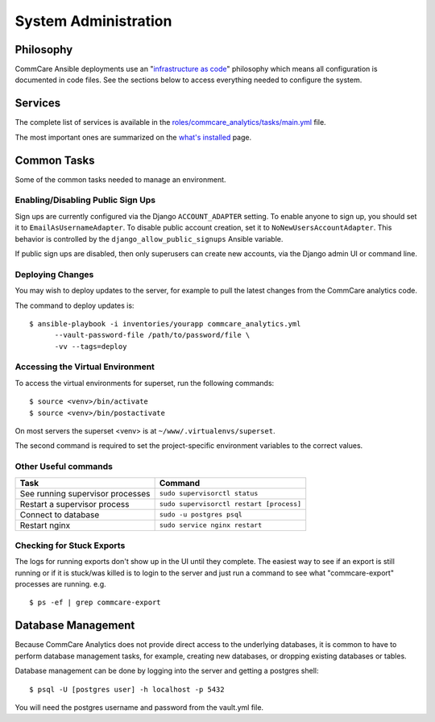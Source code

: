 System Administration
=====================

Philosophy
----------

CommCare Ansible deployments use an
"`infrastructure as code <https://en.wikipedia.org/wiki/Infrastructure_as_code>`_"
philosophy which means all configuration is documented in code files.
See the sections below to access everything needed to configure the
system.


Services
--------

The complete list of services is available in the
`roles/commcare_analytics/tasks/main.yml <https://github.com/dimagi/commcare-analytics-ansible/blob/master/roles/commcare_analytics/tasks/main.yml>`_
file.

The most important ones are summarized on the
`what's installed </whats-installed/>`_ page.


Common Tasks
------------

Some of the common tasks needed to manage an environment.


Enabling/Disabling Public Sign Ups
^^^^^^^^^^^^^^^^^^^^^^^^^^^^^^^^^^

Sign ups are currently configured via the Django ``ACCOUNT_ADAPTER``
setting. To enable anyone to sign up, you should set it to
``EmailAsUsernameAdapter``. To disable public account creation, set it
to ``NoNewUsersAccountAdapter``. This behavior is controlled by the
``django_allow_public_signups`` Ansible variable.

If public sign ups are disabled, then only superusers can create new
accounts, via the Django admin UI or command line.


Deploying Changes
^^^^^^^^^^^^^^^^^

You may wish to deploy updates to the server, for example to pull the
latest changes from the CommCare analytics code.

The command to deploy updates is::

    $ ansible-playbook -i inventories/yourapp commcare_analytics.yml
          --vault-password-file /path/to/password/file \
          -vv --tags=deploy


Accessing the Virtual Environment
^^^^^^^^^^^^^^^^^^^^^^^^^^^^^^^^^

To access the virtual environments for superset, run the following
commands::

    $ source <venv>/bin/activate
    $ source <venv>/bin/postactivate

On most servers the superset <venv> is at
``~/www/.virtualenvs/superset``.

The second command is required to set the project-specific environment
variables to the correct values.


Other Useful commands
^^^^^^^^^^^^^^^^^^^^^

+----------------------------------+------------------------------------------+
| Task                             | Command                                  |
+==================================+==========================================+
| See running supervisor processes | ``sudo supervisorctl status``            |
+----------------------------------+------------------------------------------+
| Restart a supervisor process     | ``sudo supervisorctl restart [process]`` |
+----------------------------------+------------------------------------------+
| Connect to database              | ``sudo -u postgres psql``                |
+----------------------------------+------------------------------------------+
| Restart nginx                    | ``sudo service nginx restart``           |
+----------------------------------+------------------------------------------+


Checking for Stuck Exports
^^^^^^^^^^^^^^^^^^^^^^^^^^

The logs for running exports don't show up in the UI until they
complete. The easiest way to see if an export is still running or if it
is stuck/was killed is to login to the server and just run a command to
see what "commcare-export" processes are running. e.g. ::

    $ ps -ef | grep commcare-export


Database Management
-------------------

Because CommCare Analytics does not provide direct access to the
underlying databases, it is common to have to perform database
management tasks, for example, creating new databases, or dropping
existing databases or tables.

Database management can be done by logging into the server and getting a
postgres shell::

    $ psql -U [postgres user] -h localhost -p 5432

You will need the postgres username and password from the vault.yml file.

